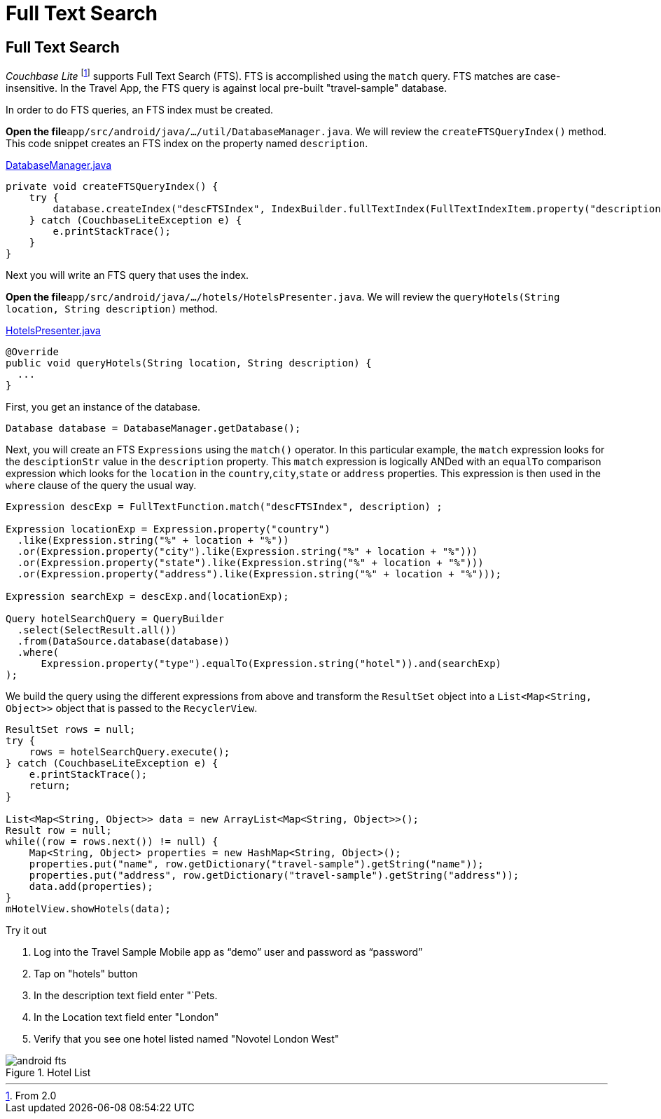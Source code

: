 = Full Text Search


== Full Text Search

_Couchbase Lite_ footnote:[From 2.0] supports Full Text Search (FTS).
FTS is accomplished using the `match` query.
FTS matches are case-insensitive.
In the Travel App, the FTS query is against local pre-built "travel-sample" database.

In order to do FTS queries, an FTS index must be created.

*Open the file*``app/src/android/java/.../util/DatabaseManager.java``.
We will review the `createFTSQueryIndex()` method.
This code snippet creates an FTS index on the property named ``description``.

https://github.com/couchbaselabs/mobile-travel-sample/blob/master/android/app/src/main/java/com/couchbase/travelsample/util/DatabaseManager.java#L76[DatabaseManager.java]

[source,java]
----

private void createFTSQueryIndex() {
    try {
        database.createIndex("descFTSIndex", IndexBuilder.fullTextIndex(FullTextIndexItem.property("description")));
    } catch (CouchbaseLiteException e) {
        e.printStackTrace();
    }
}
----

Next you will write an FTS query that uses the index.

*Open the file*``app/src/android/java/.../hotels/HotelsPresenter.java``.
We will review the `queryHotels(String location, String description)` method.

https://github.com/couchbaselabs/mobile-travel-sample/blob/master/android/app/src/main/java/com/couchbase/travelsample/hotels/HotelsPresenter.java[HotelsPresenter.java]

[source,java]
----

@Override
public void queryHotels(String location, String description) {
  ...
}
----

First, you get an instance of the database.

[source,java]
----

Database database = DatabaseManager.getDatabase();
----

Next, you will create an FTS `Expressions` using the `match()` operator.
In this particular example, the `match` expression looks for the `desciptionStr` value in the `description` property.
This `match` expression is logically ANDed with an `equalTo` comparison expression which looks for the `location` in the ``country``,``city``,``state`` or `address` properties.
This expression is then used in the `where` clause of the query the usual way.

[source,java]
----
Expression descExp = FullTextFunction.match("descFTSIndex", description) ;

Expression locationExp = Expression.property("country")
  .like(Expression.string("%" + location + "%"))
  .or(Expression.property("city").like(Expression.string("%" + location + "%")))
  .or(Expression.property("state").like(Expression.string("%" + location + "%")))
  .or(Expression.property("address").like(Expression.string("%" + location + "%")));

Expression searchExp = descExp.and(locationExp);

Query hotelSearchQuery = QueryBuilder
  .select(SelectResult.all())
  .from(DataSource.database(database))
  .where(
      Expression.property("type").equalTo(Expression.string("hotel")).and(searchExp)
);
----

We build the query using the different expressions from above and transform the `ResultSet` object into a `List<Map<String, Object>>` object that is passed to the ``RecyclerView``.

[source,java]
----

ResultSet rows = null;
try {
    rows = hotelSearchQuery.execute();
} catch (CouchbaseLiteException e) {
    e.printStackTrace();
    return;
}

List<Map<String, Object>> data = new ArrayList<Map<String, Object>>();
Result row = null;
while((row = rows.next()) != null) {
    Map<String, Object> properties = new HashMap<String, Object>();
    properties.put("name", row.getDictionary("travel-sample").getString("name"));
    properties.put("address", row.getDictionary("travel-sample").getString("address"));
    data.add(properties);
}
mHotelView.showHotels(data);
----

.Try it out
****
. Log into the Travel Sample Mobile app as "`demo`" user and password as "`password`"

. Tap on "hotels" button

. In the description text field enter "`Pets.

. In the Location text field enter "London"

. Verify that you see one hotel listed named "Novotel London West"

****

.Hotel List
image::https://cl.ly/192b1z2s3S3t/android-fts.gif[]
